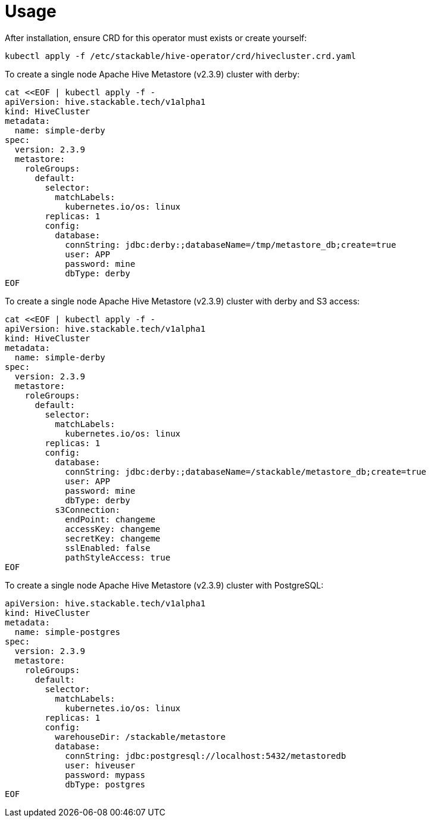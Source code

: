 = Usage

After installation, ensure CRD for this operator must exists or create yourself:

    kubectl apply -f /etc/stackable/hive-operator/crd/hivecluster.crd.yaml

To create a single node Apache Hive Metastore (v2.3.9) cluster with derby:

    cat <<EOF | kubectl apply -f -
    apiVersion: hive.stackable.tech/v1alpha1
    kind: HiveCluster
    metadata:
      name: simple-derby
    spec:
      version: 2.3.9
      metastore:
        roleGroups:
          default:
            selector:
              matchLabels:
                kubernetes.io/os: linux
            replicas: 1
            config:
              database:
                connString: jdbc:derby:;databaseName=/tmp/metastore_db;create=true
                user: APP
                password: mine
                dbType: derby
    EOF

To create a single node Apache Hive Metastore (v2.3.9) cluster with derby and S3 access:

    cat <<EOF | kubectl apply -f -
    apiVersion: hive.stackable.tech/v1alpha1
    kind: HiveCluster
    metadata:
      name: simple-derby
    spec:
      version: 2.3.9
      metastore:
        roleGroups:
          default:
            selector:
              matchLabels:
                kubernetes.io/os: linux
            replicas: 1
            config:
              database:
                connString: jdbc:derby:;databaseName=/stackable/metastore_db;create=true
                user: APP
                password: mine
                dbType: derby
              s3Connection:
                endPoint: changeme
                accessKey: changeme
                secretKey: changeme
                sslEnabled: false
                pathStyleAccess: true
    EOF

To create a single node Apache Hive Metastore (v2.3.9) cluster with PostgreSQL:

    apiVersion: hive.stackable.tech/v1alpha1
    kind: HiveCluster
    metadata:
      name: simple-postgres
    spec:
      version: 2.3.9
      metastore:
        roleGroups:
          default:
            selector:
              matchLabels:
                kubernetes.io/os: linux
            replicas: 1
            config:
              warehouseDir: /stackable/metastore
              database:
                connString: jdbc:postgresql://localhost:5432/metastoredb
                user: hiveuser
                password: mypass
                dbType: postgres
    EOF